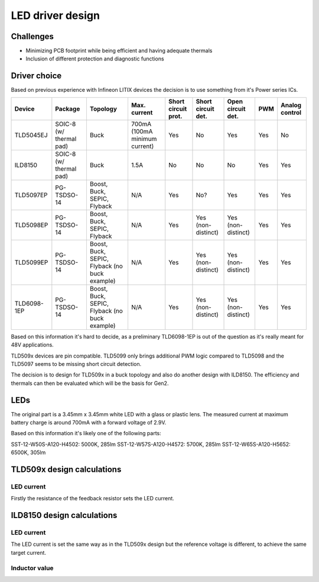 LED driver design
=================

.. jupyter-execute::
    :hide-code:

    %config InlineBackend.figure_format = 'svg'
    import schemdraw
    from schemdraw import elements as elm
    from schemdraw import flow
    import numpy as np
    from matplotlib import pyplot
    from IPython.display import Latex
    from UliEngineering.Electronics.Resistors import power_dissipated_in_resistor_by_current, normalize_numeric

Challenges
----------

* Minimizing PCB footprint while being efficient and having adequate thermals
* Inclusion of different protection and diagnostic functions

Driver choice
-------------

Based on previous experience with Infineon LITIX devices the decision is to use something from it's
Power series ICs.

.. list-table::
    :header-rows: 1

    * - Device
      - Package
      - Topology
      - Max. current
      - Short circuit prot.
      - Short circuit det.
      - Open circuit det.
      - PWM
      - Analog control

    * - TLD5045EJ
      - SOIC-8 (w/ thermal pad)
      - Buck
      - 700mA (100mA minimum current)
      - Yes
      - No
      - Yes
      - Yes
      - No

    * - ILD8150
      - SOIC-8 (w/ thermal pad)
      - Buck
      - 1.5A
      - No
      - No
      - No
      - Yes
      - Yes

    * - TLD5097EP
      - PG-TSDSO-14
      - Boost, Buck, SEPIC, Flyback
      - N/A
      - Yes
      - No?
      - Yes
      - Yes
      - Yes

    * - TLD5098EP
      - PG-TSDSO-14
      - Boost, Buck, SEPIC, Flyback
      - N/A
      - Yes
      - Yes (non-distinct)
      - Yes (non-distinct)
      - Yes
      - Yes

    * - TLD5099EP
      - PG-TSDSO-14
      - Boost, Buck, SEPIC, Flyback (no buck example)
      - N/A
      - Yes
      - Yes (non-distinct)
      - Yes (non-distinct)
      - Yes
      - Yes

    * - TLD6098-1EP
      - PG-TSDSO-14
      - Boost, Buck, SEPIC, Flyback (no buck example)
      - N/A
      - Yes
      - Yes (non-distinct)
      - Yes (non-distinct)
      - Yes
      - Yes

Based on this information it's hard to decide, as a preliminary TLD6098-1EP is out of the question
as it's really meant for 48V applications.

TLD509x devices are pin compatible. TLD5099 only brings additional PWM logic compared to TLD5098
and the TLD5097 seems to be missing short circuit detection.

The decision is to design for TLD509x in a buck topology and also do another design with ILD8150.
The efficiency and thermals can then be evaluated which will be the basis for Gen2.

LEDs
----

The original part is a 3.45mm x 3.45mm white LED with a glass or plastic lens. The measured current
at maximum battery charge is around 700mA with a forward voltage of 2.9V.

Based on this information it's likely one of the following parts:

SST-12-W50S-A120-H4502: 5000K, 285lm
SST-12-W57S-A120-H4572: 5700K, 285lm
SST-12-W65S-A120-H5652: 6500K, 305lm

.. jupyter-execute::
    :hide-code:

    vf_led = '2.9V'
    i_led = '700mA'

TLD509x design calculations
---------------------------

LED current
~~~~~~~~~~~

Firstly the resistance of the feedback resistor sets the LED current.

.. jupyter-execute::
    :hide-code:

    tld509x_vref = '300mV'
    tld509x_rsense = normalize_numeric(tld509x_vref) / normalize_numeric(i_led)
    tld509x_psense = normalize_numeric(i_led) * normalize_numeric(i_led) * tld509x_rsense

    Latex("\\begin{gathered}"
          f"R_{{sense}} = \\frac{{V_{{ref}}}}{{I_{{out}}}} = {tld509x_rsense*1000:.01f}mΩ\\\\"
          f"P_{{sense}} = {tld509x_psense*1000:.01f}mW\\\\"
          "\end{gathered}")

ILD8150 design calculations
---------------------------

LED current
~~~~~~~~~~~

The LED current is set the same way as in the TLD509x design but the reference voltage is different,
to achieve the same target current.

.. jupyter-execute::
    :hide-code:

    ild8150_vref = '360mV'
    ild8150_rsense = normalize_numeric(ild8150_vref) / normalize_numeric(i_led)
    ild8150_psense = normalize_numeric(i_led) * normalize_numeric(i_led) * ild8150_rsense

    Latex("\\begin{gathered}"
          f"R_{{sense}} = \\frac{{V_{{ref}}}}{{I_{{out}}}} = {ild8150_rsense*1000:.01f}mΩ\\\\"
          f"P_{{sense}} = {ild8150_psense*1000:.01f}mW\\\\"
          "\end{gathered}")

Inductor value
~~~~~~~~~~~~~~

.. jupyter-execute::
    :hide-code:

    v_in = ['9V']
    t_delay = '400ns'

    f_sw = '300kHz'
    v_csh = '390mV'
    v_csl = '330mV'

    lowest_inductor = 100       # 100H

    for x in v_in:
      l_term1 = normalize_numeric(ild8150_rsense) * (normalize_numeric(vf_led) - normalize_numeric(x) * normalize_numeric(t_delay) * normalize_numeric(f_sw)) / \
                (normalize_numeric(f_sw) * (normalize_numeric(v_csh) - normalize_numeric(v_csl)))
      l_term2 = normalize_numeric(ild8150_rsense) * (normalize_numeric(vf_led) * normalize_numeric(vf_led)) / \
                (normalize_numeric(x) * normalize_numeric(f_sw) * (normalize_numeric(v_csh) - normalize_numeric(v_csl)))

      l_ind = l_term1 - l_term2
      if l_ind < lowest_inductor:
        lowest_inductor = l_ind

    Latex("\\begin{gathered}"
          f"L_{{min}} = {lowest_inductor*1000000:.02f}uH\\\\"
          "\end{gathered}")
